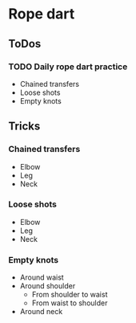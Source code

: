 
* Rope dart
** ToDos
*** TODO Daily rope dart practice
    SCHEDULED: <2019-08-30 Fri +1d>
    - Chained transfers
    - Loose shots
    - Empty knots
** Tricks
*** Chained transfers
    - Elbow
    - Leg
    - Neck
*** Loose shots
    - Elbow
    - Leg
    - Neck
*** Empty knots
    - Around waist
    - Around shoulder
      - From shoulder to waist
      - From waist to shoulder
    - Around neck
